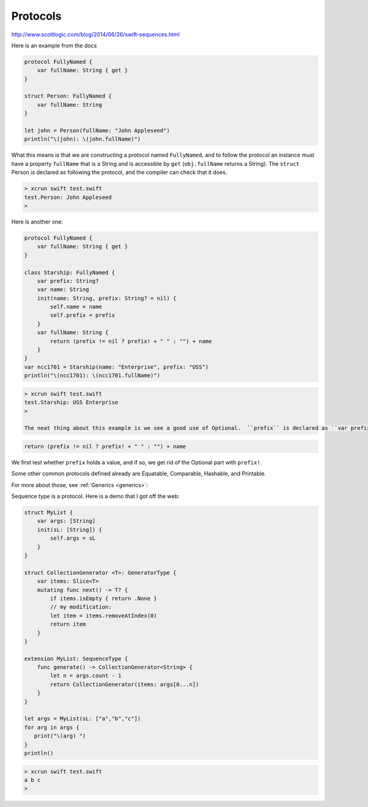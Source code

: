 .. _protocols:

#########
Protocols
#########

http://www.scottlogic.com/blog/2014/06/26/swift-sequences.html

Here is an example from the docs

.. sourcecode:: bash

    protocol FullyNamed {
        var fullName: String { get }
    }

    struct Person: FullyNamed {
        var fullName: String
    }

    let john = Person(fullName: "John Appleseed")
    println("\(john): \(john.fullName)")

What this means is that we are constructing a protocol named ``FullyNamed``, and to follow the protocol an instance must have a property ``fullName`` that is a String and is accessible by ``get`` (``obj.fullName`` returns a String).  The ``struct`` Person is declared as following the protocol, and the compiler can check that it does.

.. sourcecode:: bash

    > xcrun swift test.swift
    test.Person: John Appleseed
    >

Here is another one:

.. sourcecode:: bash

    protocol FullyNamed {
        var fullName: String { get }
    }

    class Starship: FullyNamed {
        var prefix: String?
        var name: String
        init(name: String, prefix: String? = nil) {
            self.name = name
            self.prefix = prefix
        }
        var fullName: String {
            return (prefix != nil ? prefix! + " " : "") + name
        }
    }
    var ncc1701 = Starship(name: "Enterprise", prefix: "USS")
    println("\(ncc1701): \(ncc1701.fullName)")

.. sourcecode:: bash

    > xcrun swift test.swift
    test.Starship: USS Enterprise
    >

    The neat thing about this example is we see a good use of Optional.  ``prefix`` is declared as ``var prefix: String?``, and when we call

.. sourcecode:: bash

    return (prefix != nil ? prefix! + " " : "") + name
    
We first test whether ``prefix`` holds a value, and if so, we get rid of the Optional part with ``prefix!``.

Some other common protocols defined already are Equatable, Comparable, Hashable, and Printable.  

For more about those, see :ref:`Generics <generics>`::

Sequence type is a protocol.  Here is a demo that I got off the web:

.. sourcecode:: bash

    struct MyList {
        var args: [String]
        init(sL: [String]) {
            self.args = sL
        }
    }

    struct CollectionGenerator <T>: GeneratorType {
        var items: Slice<T>
        mutating func next() -> T? {
            if items.isEmpty { return .None }
            // my modification:
            let item = items.removeAtIndex(0)
            return item
        }
    }

    extension MyList: SequenceType {
        func generate() -> CollectionGenerator<String> {
            let n = args.count - 1
            return CollectionGenerator(items: args[0...n])
        }
    }

    let args = MyList(sL: ["a","b","c"])
    for arg in args {
       print("\(arg) ")
    }
    println()

.. sourcecode:: bash

    > xcrun swift test.swift
    a b c 
    >